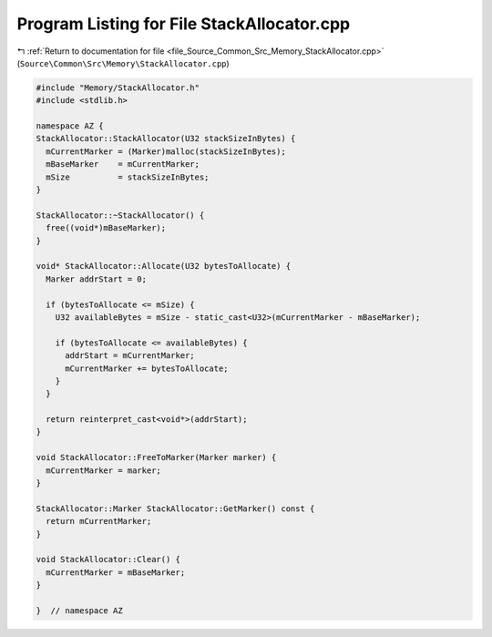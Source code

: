 
.. _program_listing_file_Source_Common_Src_Memory_StackAllocator.cpp:

Program Listing for File StackAllocator.cpp
===========================================

|exhale_lsh| :ref:`Return to documentation for file <file_Source_Common_Src_Memory_StackAllocator.cpp>` (``Source\Common\Src\Memory\StackAllocator.cpp``)

.. |exhale_lsh| unicode:: U+021B0 .. UPWARDS ARROW WITH TIP LEFTWARDS

.. code-block:: cpp

   #include "Memory/StackAllocator.h"
   #include <stdlib.h>
   
   namespace AZ {
   StackAllocator::StackAllocator(U32 stackSizeInBytes) {
     mCurrentMarker = (Marker)malloc(stackSizeInBytes);
     mBaseMarker    = mCurrentMarker;
     mSize          = stackSizeInBytes;
   }
   
   StackAllocator::~StackAllocator() {
     free((void*)mBaseMarker);
   }
   
   void* StackAllocator::Allocate(U32 bytesToAllocate) {
     Marker addrStart = 0;
   
     if (bytesToAllocate <= mSize) {
       U32 availableBytes = mSize - static_cast<U32>(mCurrentMarker - mBaseMarker);
   
       if (bytesToAllocate <= availableBytes) {
         addrStart = mCurrentMarker;
         mCurrentMarker += bytesToAllocate;
       }
     }
   
     return reinterpret_cast<void*>(addrStart);
   }
   
   void StackAllocator::FreeToMarker(Marker marker) {
     mCurrentMarker = marker;
   }
   
   StackAllocator::Marker StackAllocator::GetMarker() const {
     return mCurrentMarker;
   }
   
   void StackAllocator::Clear() {
     mCurrentMarker = mBaseMarker;
   }
   
   }  // namespace AZ
